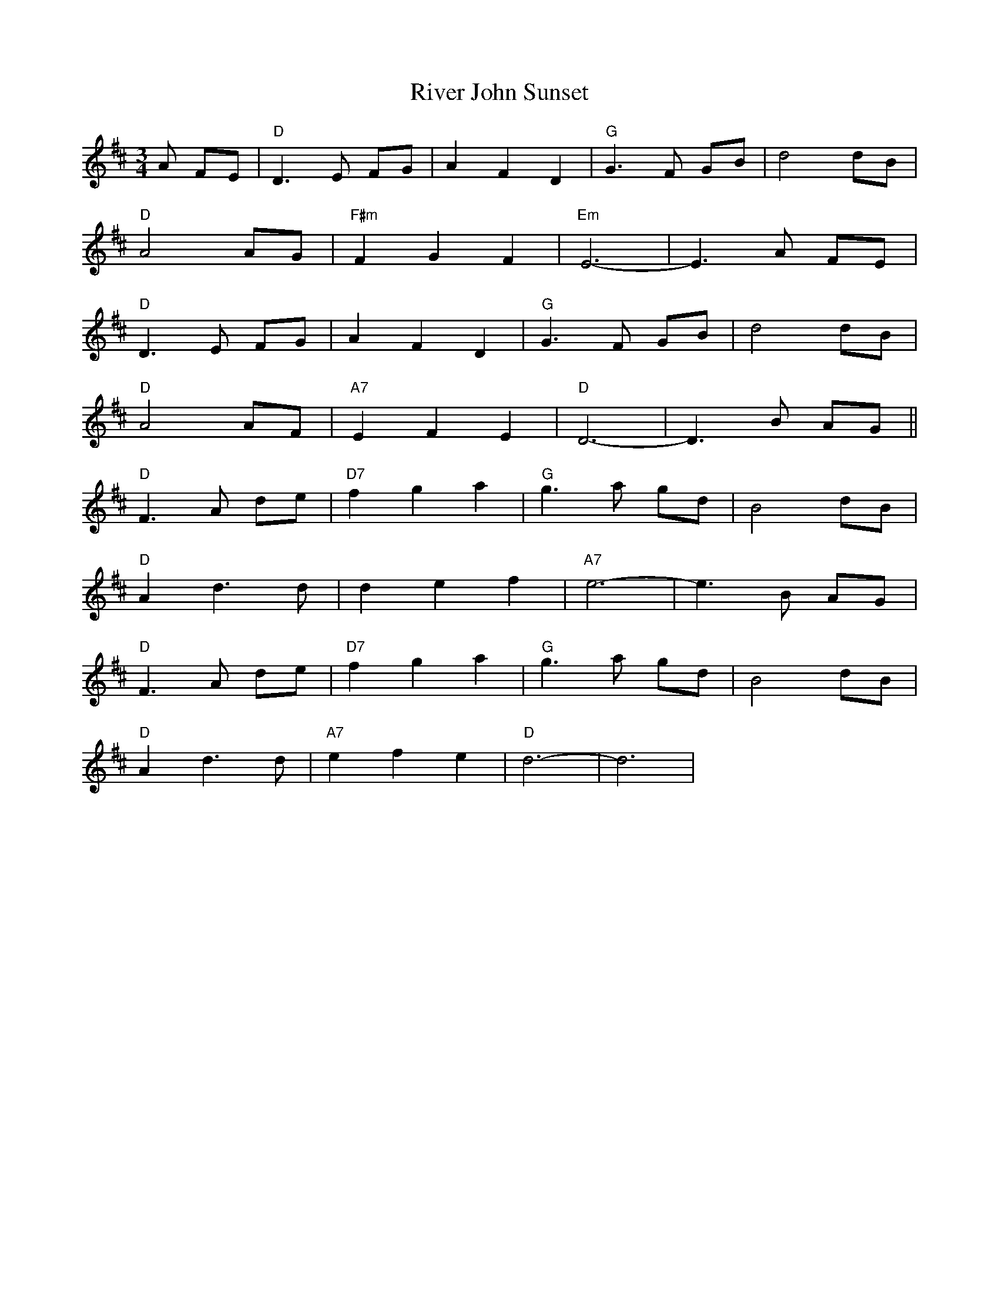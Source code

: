 X: 34598
T: River John Sunset
R: waltz
M: 3/4
K: Dmajor
A FE|"D"D3E FG|A2 F2 D2|"G"G3F GB|d4 dB|
"D"A4 AG|"F#m"F2 G2 F2|"Em"E6-|E3A FE|
"D"D3E FG|A2 F2 D2|"G"G3F GB|d4 dB|
"D"A4 AF|"A7"E2 F2 E2|"D"D6-|D3B AG||
"D"F3A de|"D7"f2 g2 a2|"G"g3a gd|B4 dB|
"D"A2 d3d|d2 e2 f2|"A7"e6-|e3B AG|
"D"F3A de|"D7"f2 g2 a2|"G"g3a gd|B4 dB|
"D"A2 d3d|"A7"e2 f2 e2|"D"d6-|d6|

